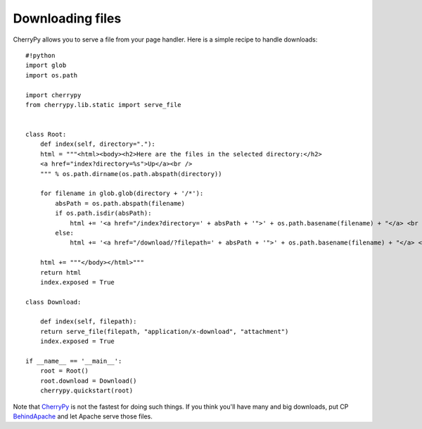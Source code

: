 *****************
Downloading files
*****************

CherryPy allows you to serve a file from your page handler. Here is a simple recipe to handle downloads::


    #!python
    import glob
    import os.path

    import cherrypy
    from cherrypy.lib.static import serve_file


    class Root:
        def index(self, directory="."):
        html = """<html><body><h2>Here are the files in the selected directory:</h2>
        <a href="index?directory=%s">Up</a><br />
        """ % os.path.dirname(os.path.abspath(directory))

        for filename in glob.glob(directory + '/*'):
            absPath = os.path.abspath(filename)
            if os.path.isdir(absPath):
                html += '<a href="/index?directory=' + absPath + '">' + os.path.basename(filename) + "</a> <br />"
            else:
                html += '<a href="/download/?filepath=' + absPath + '">' + os.path.basename(filename) + "</a> <br />"
                
        html += """</body></html>"""
        return html
        index.exposed = True

    class Download:
        
        def index(self, filepath):
        return serve_file(filepath, "application/x-download", "attachment")
        index.exposed = True

    if __name__ == '__main__':
        root = Root()
        root.download = Download()
        cherrypy.quickstart(root)


Note that `CherryPy <http://www.cherrypy.org/wiki/CherryPy>`_ is not the fastest for doing such things. If you think you'll have many and big downloads, put CP `BehindApache <http://www.cherrypy.org/wiki/BehindApache>`_ and let Apache serve those files.





